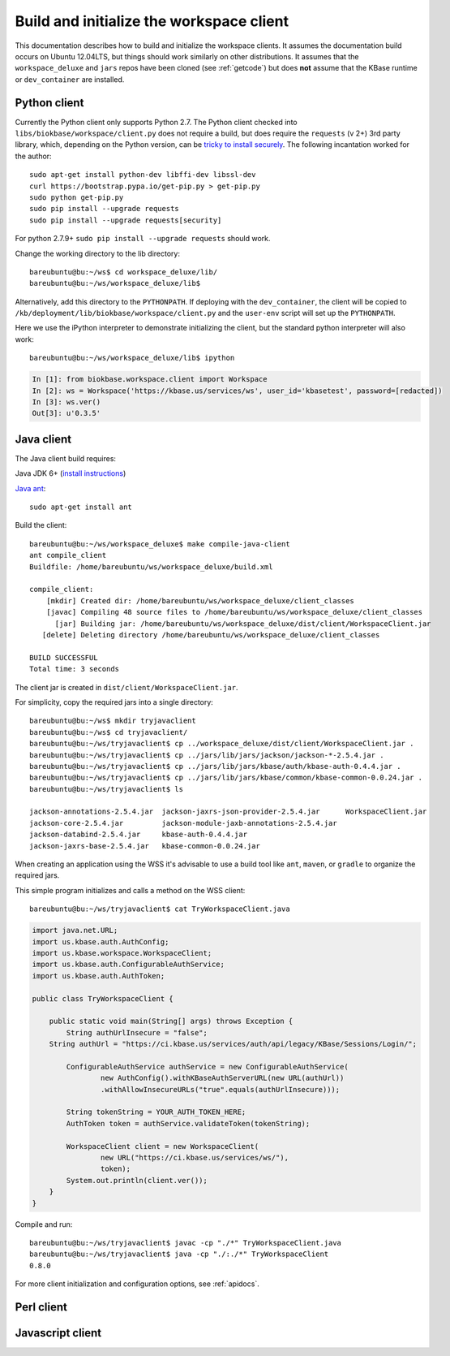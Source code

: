 .. _buildinitclient:

Build and initialize the workspace client
=========================================

This documentation describes how to build and initialize the workspace clients.
It assumes the documentation build occurs on Ubuntu 12.04LTS,
but things should work similarly on other distributions. It assumes that the
``workspace_deluxe`` and ``jars`` repos have been cloned (see :ref:`getcode`)
but does **not** assume that the KBase runtime or ``dev_container`` are
installed.

Python client
-------------

Currently the Python client only supports Python 2.7. The Python client checked
into ``libs/biokbase/workspace/client.py`` does not
require a build, but does require the ``requests`` (v 2+) 3rd party library, which,
depending on the Python version, can be 
`tricky to install securely <http://stackoverflow.com/questions/29099404/ssl-insecureplatform-error-when-using-requests-package>`_.
The following incantation worked for the author::

    sudo apt-get install python-dev libffi-dev libssl-dev
    curl https://bootstrap.pypa.io/get-pip.py > get-pip.py
    sudo python get-pip.py
    sudo pip install --upgrade requests
    sudo pip install --upgrade requests[security]
    
For python 2.7.9+ ``sudo pip install --upgrade requests`` should
work.

Change the working directory to the lib directory::

   bareubuntu@bu:~/ws$ cd workspace_deluxe/lib/
   bareubuntu@bu:~/ws/workspace_deluxe/lib$
   
Alternatively, add this directory to the ``PYTHONPATH``. If deploying with
the ``dev_container``, the client will be copied to 
``/kb/deployment/lib/biokbase/workspace/client.py`` and the ``user-env`` script
will set up the ``PYTHONPATH``.

Here we use the iPython interpreter to demonstrate initializing the client,
but the standard python interpreter will also work::

    bareubuntu@bu:~/ws/workspace_deluxe/lib$ ipython
    
.. code-block:: python

    In [1]: from biokbase.workspace.client import Workspace
    In [2]: ws = Workspace('https://kbase.us/services/ws', user_id='kbasetest', password=[redacted])
    In [3]: ws.ver()
    Out[3]: u'0.3.5'

Java client
-----------

The Java client build requires:

Java JDK 6+ (`install instructions <https://www.digitalocean.com/community/tutorials/how-to-install-java-on-ubuntu-with-apt-get>`_)

`Java ant <http://ant.apache.org/>`_::

    sudo apt-get install ant

Build the client::

    bareubuntu@bu:~/ws/workspace_deluxe$ make compile-java-client
    ant compile_client
    Buildfile: /home/bareubuntu/ws/workspace_deluxe/build.xml

    compile_client:
        [mkdir] Created dir: /home/bareubuntu/ws/workspace_deluxe/client_classes
        [javac] Compiling 48 source files to /home/bareubuntu/ws/workspace_deluxe/client_classes
          [jar] Building jar: /home/bareubuntu/ws/workspace_deluxe/dist/client/WorkspaceClient.jar
       [delete] Deleting directory /home/bareubuntu/ws/workspace_deluxe/client_classes

    BUILD SUCCESSFUL
    Total time: 3 seconds
    
The client jar is created in ``dist/client/WorkspaceClient.jar``.

For simplicity, copy the required jars into a single directory::

    bareubuntu@bu:~/ws$ mkdir tryjavaclient
    bareubuntu@bu:~/ws$ cd tryjavaclient/
    bareubuntu@bu:~/ws/tryjavaclient$ cp ../workspace_deluxe/dist/client/WorkspaceClient.jar .
    bareubuntu@bu:~/ws/tryjavaclient$ cp ../jars/lib/jars/jackson/jackson-*-2.5.4.jar .
    bareubuntu@bu:~/ws/tryjavaclient$ cp ../jars/lib/jars/kbase/auth/kbase-auth-0.4.4.jar .
    bareubuntu@bu:~/ws/tryjavaclient$ cp ../jars/lib/jars/kbase/common/kbase-common-0.0.24.jar .
    bareubuntu@bu:~/ws/tryjavaclient$ ls

    jackson-annotations-2.5.4.jar  jackson-jaxrs-json-provider-2.5.4.jar      WorkspaceClient.jar
    jackson-core-2.5.4.jar         jackson-module-jaxb-annotations-2.5.4.jar
    jackson-databind-2.5.4.jar     kbase-auth-0.4.4.jar
    jackson-jaxrs-base-2.5.4.jar   kbase-common-0.0.24.jar

When creating an application using the WSS it's advisable to use a build tool
like ``ant``, ``maven``, or ``gradle`` to organize the required jars.

This simple program initializes and calls a method on the WSS client::

    bareubuntu@bu:~/ws/tryjavaclient$ cat TryWorkspaceClient.java 

.. code-block:: java

    import java.net.URL;
    import us.kbase.auth.AuthConfig;
    import us.kbase.workspace.WorkspaceClient;
    import us.kbase.auth.ConfigurableAuthService;
    import us.kbase.auth.AuthToken;

    public class TryWorkspaceClient {

        public static void main(String[] args) throws Exception {
            String authUrlInsecure = "false";
        String authUrl = "https://ci.kbase.us/services/auth/api/legacy/KBase/Sessions/Login/";

            ConfigurableAuthService authService = new ConfigurableAuthService(
                    new AuthConfig().withKBaseAuthServerURL(new URL(authUrl))
                    .withAllowInsecureURLs("true".equals(authUrlInsecure)));

            String tokenString = YOUR_AUTH_TOKEN_HERE;
            AuthToken token = authService.validateToken(tokenString);

            WorkspaceClient client = new WorkspaceClient(
                    new URL("https://ci.kbase.us/services/ws/"),
                    token);
            System.out.println(client.ver());
        }
    }

Compile and run::

    bareubuntu@bu:~/ws/tryjavaclient$ javac -cp "./*" TryWorkspaceClient.java 
    bareubuntu@bu:~/ws/tryjavaclient$ java -cp "./:./*" TryWorkspaceClient
    0.8.0

For more client initialization and configuration options, see :ref:`apidocs`.

Perl client
-----------

.. todo::
   Build and initialization instructions for the Perl client. If this can
   be done without the KBase runtime & dev_container that'd be ideal.

Javascript client
-----------------

.. todo::
   Build (probably not needed) and initialization instructions for the
   Javascript client.

